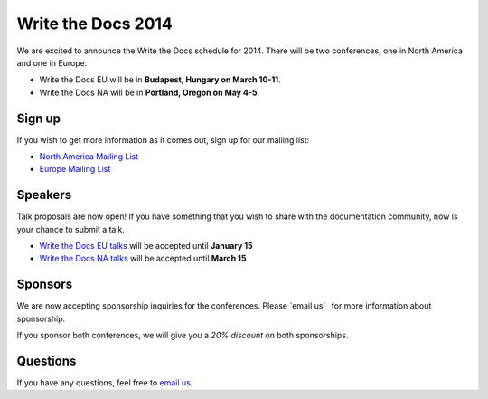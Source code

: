 Write the Docs 2014
===================

We are excited to announce the Write the Docs schedule for 2014.
There will be two conferences,
one in North America and one in Europe.

* Write the Docs EU will be in **Budapest, Hungary on March 10-11**.
* Write the Docs NA will be in **Portland, Oregon on May 4-5**.

Sign up
-------

If you wish to get more information as it comes out,
sign up for our mailing list:

* `North America Mailing List`_
* `Europe Mailing List`_

Speakers
--------

Talk proposals are now open!
If you have something that you wish to share with the documentation community,
now is your chance to submit a talk.

* `Write the Docs EU talks`_ will be accepted until **January 15**
* `Write the Docs NA talks`_ will be accepted until **March 15**

Sponsors
--------

We are now accepting sponsorship inquiries for the conferences.
Please `email us`_ for more information about sponsorship.

If you sponsor both conferences,
we will give you a *20% discount* on both sponsorships.

Questions
---------

If you have any questions,
feel free to `email us <mailto:writethedocs@gmail.com>`_.

.. _email us: mailto:writethedocs@gmail.com?subject=[Write%20the%20Docs]%20Sponsorship
.. _Europe Mailing List: http://writethedocs.us6.list-manage.com/subscribe?u=94377ea46d8b176a11a325d03&id=232251933d
.. _North America Mailing List: http://writethedocs.us6.list-manage.com/subscribe?u=94377ea46d8b176a11a325d03&id=dcf0ed349b
.. _Write the Docs EU talks: http://conf.writethedocs.org/eu/2014/index.html#cfp
.. _Write the Docs NA talks: http://conf.writethedocs.org/na/2014/index.html#cfp
